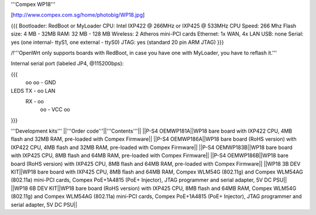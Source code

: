'''Compex WP18'''

[http://www.compex.com.sg/home/photobig/WP18.jpg]

{{{
Bootloader: RedBoot or MyLoader
CPU: Intel IXP422 @ 266MHz or IXP425 @ 533MHz
CPU Speed: 266 Mhz
Flash size: 4 MB - 32MB
RAM: 32 MB - 128 MB
Wireless: 2 Atheros mini-PCI cards
Ethernet: 1x WAN, 4x LAN
USB: none
Serial: yes (one internal- ttyS1, one external - ttyS0)
JTAG: yes (standard 20 pin ARM JTAG)
}}}

/!\ '''OpenWrt only supports boards with RedBoot, in case you have one with MyLoader, you have to reflash it.'''


Internal serial port (labeled JP4, @115200bps):

{{{
            oo
            oo - GND
LEDS   TX - oo         LAN
       RX - oo
            oo - VCC
            oo
}}}

'''Development kits'''
||'''Order code'''||'''Contents'''||
||P-S4 OEMWP181A||WP18 bare board with IXP422 CPU, 4MB flash and 32MB RAM, pre-loaded with Compex Firmware||
||P-S4 OEMWP186A||WP18 bare board (RoHS version) with IXP422 CPU, 4MB flash and 32MB RAM, pre-loaded with Compex Firmware||
||P-S4 OEMWP183B||WP18 bare board with IXP425 CPU, 8MB flash and 64MB RAM, pre-loaded with Compex Firmware||
||P-S4 OEMWP186B||WP18 bare board (RoHS version) with IXP425 CPU, 8MB flash and 64MB RAM, pre-loaded with Compex Firmware||
||WP18 3B DEV KIT||WP18 bare board with IXP425 CPU, 8MB flash and 64MB RAM, Compex WLM54G (802.11g) and Compex WLM54AG (802.11a) mini-PCI cards, Compex PoE+1A4815 (PoE+ Injector), JTAG programmer and serial adapter, 5V DC PSU||
||WP18 6B DEV KIT||WP18 bare board (RoHS version) with IXP425 CPU, 8MB flash and 64MB RAM, Compex WLM54G (802.11g) and Compex WLM54AG (802.11a) mini-PCI cards, Compex PoE+1A4815 (PoE+ Injector), JTAG programmer and serial adapter, 5V DC PSU||
